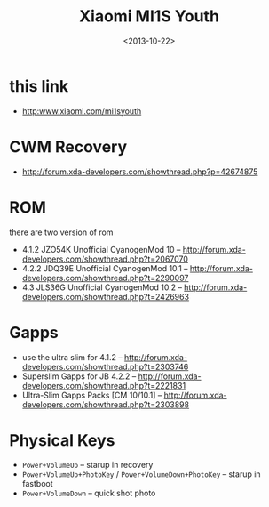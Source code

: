 #+TITLE: Xiaomi MI1S Youth
#+DATE: <2013-10-22>

* this link
- http:www.xiaomi.com/mi1syouth
  
* CWM Recovery
- http://forum.xda-developers.com/showthread.php?p=42674875
  
* ROM

there are two version of rom
- 4.1.2 JZO54K Unofficial CyanogenMod 10 -- http://forum.xda-developers.com/showthread.php?t=2067070
- 4.2.2 JDQ39E Unofficial CyanogenMod 10.1 -- http://forum.xda-developers.com/showthread.php?t=2290097
- 4.3 JLS36G Unofficial CyanogenMod 10.2 -- http://forum.xda-developers.com/showthread.php?t=2426963
  
* Gapps

- use the ultra slim for 4.1.2 -- http://forum.xda-developers.com/showthread.php?t=2303746
- Superslim Gapps for JB 4.2.2 -- http://forum.xda-developers.com/showthread.php?t=2221831
- Ultra-Slim Gapps Packs [CM 10/10.1] -- http://forum.xda-developers.com/showthread.php?t=2303898
  
* Physical Keys

- =Power+VolumeUp= -- starup in recovery
- =Power+VolumeUp+PhotoKey= / =Power+VolumeDown+PhotoKey= -- starup in fastboot
- =Power+VolumeDown= -- quick shot photo
